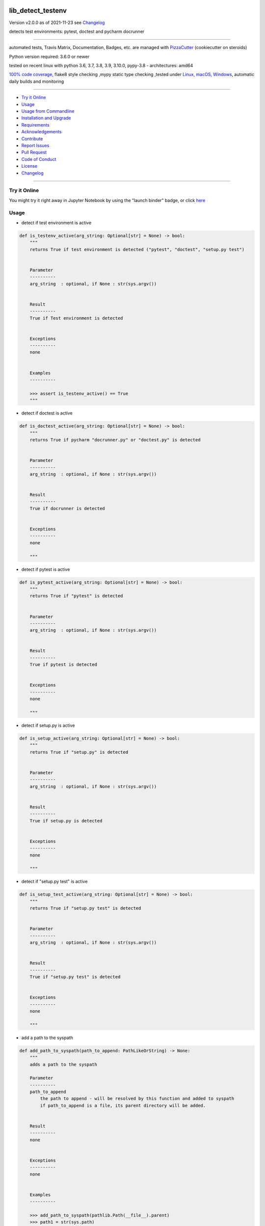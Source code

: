 lib_detect_testenv
==================


Version v2.0.0 as of 2021-11-23 see `Changelog`_

|build_badge| |license| |jupyter| |pypi| |black|

|codecov| |better_code| |cc_maintain| |cc_issues| |cc_coverage| |snyk|



.. |build_badge| image:: https://github.com/bitranox/lib_detect_testenv/actions/workflows/python-package.yml/badge.svg
   :target: https://github.com/bitranox/lib_detect_testenv/actions/workflows/python-package.yml


.. |license| image:: https://img.shields.io/github/license/webcomics/pywine.svg
   :target: http://en.wikipedia.org/wiki/MIT_License

.. |jupyter| image:: https://mybinder.org/badge_logo.svg
   :target: https://mybinder.org/v2/gh/bitranox/lib_detect_testenv/master?filepath=lib_detect_testenv.ipynb

.. for the pypi status link note the dashes, not the underscore !
.. |pypi| image:: https://img.shields.io/pypi/status/lib-detect-testenv?label=PyPI%20Package
   :target: https://badge.fury.io/py/lib_detect_testenv

.. |codecov| image:: https://img.shields.io/codecov/c/github/bitranox/lib_detect_testenv
   :target: https://codecov.io/gh/bitranox/lib_detect_testenv

.. |better_code| image:: https://bettercodehub.com/edge/badge/bitranox/lib_detect_testenv?branch=master
   :target: https://bettercodehub.com/results/bitranox/lib_detect_testenv

.. |cc_maintain| image:: https://img.shields.io/codeclimate/maintainability-percentage/bitranox/lib_detect_testenv?label=CC%20maintainability
   :target: https://codeclimate.com/github/bitranox/lib_detect_testenv/maintainability
   :alt: Maintainability

.. |cc_issues| image:: https://img.shields.io/codeclimate/issues/bitranox/lib_detect_testenv?label=CC%20issues
   :target: https://codeclimate.com/github/bitranox/lib_detect_testenv/maintainability
   :alt: Maintainability

.. |cc_coverage| image:: https://img.shields.io/codeclimate/coverage/bitranox/lib_detect_testenv?label=CC%20coverage
   :target: https://codeclimate.com/github/bitranox/lib_detect_testenv/test_coverage
   :alt: Code Coverage

.. |snyk| image:: https://img.shields.io/snyk/vulnerabilities/github/bitranox/lib_detect_testenv
   :target: https://snyk.io/test/github/bitranox/lib_detect_testenv

.. |black| image:: https://img.shields.io/badge/code%20style-black-000000.svg
   :target: https://github.com/psf/black

detects test environments: pytest, doctest and pycharm docrunner

----

automated tests, Travis Matrix, Documentation, Badges, etc. are managed with `PizzaCutter <https://github
.com/bitranox/PizzaCutter>`_ (cookiecutter on steroids)

Python version required: 3.6.0 or newer

tested on recent linux with python 3.6, 3.7, 3.8, 3.9, 3.10.0, pypy-3.8 - architectures: amd64

`100% code coverage <https://codecov.io/gh/bitranox/lib_detect_testenv>`_, flake8 style checking ,mypy static type checking ,tested under `Linux, macOS, Windows <https://github.com/bitranox/lib_detect_testenv/actions/workflows/python-package.yml>`_, automatic daily builds and monitoring

----

- `Try it Online`_
- `Usage`_
- `Usage from Commandline`_
- `Installation and Upgrade`_
- `Requirements`_
- `Acknowledgements`_
- `Contribute`_
- `Report Issues <https://github.com/bitranox/lib_detect_testenv/blob/master/ISSUE_TEMPLATE.md>`_
- `Pull Request <https://github.com/bitranox/lib_detect_testenv/blob/master/PULL_REQUEST_TEMPLATE.md>`_
- `Code of Conduct <https://github.com/bitranox/lib_detect_testenv/blob/master/CODE_OF_CONDUCT.md>`_
- `License`_
- `Changelog`_

----

Try it Online
-------------

You might try it right away in Jupyter Notebook by using the "launch binder" badge, or click `here <https://mybinder.org/v2/gh/{{rst_include.
repository_slug}}/master?filepath=lib_detect_testenv.ipynb>`_

Usage
-----------

- detect if test environment is active

.. code-block:: python

    def is_testenv_active(arg_string: Optional[str] = None) -> bool:
        """
        returns True if test environment is detected ("pytest", "doctest", "setup.py test")


        Parameter
        ----------
        arg_string  : optional, if None : str(sys.argv())


        Result
        ----------
        True if Test environment is detected


        Exceptions
        ----------
        none


        Examples
        ----------

        >>> assert is_testenv_active() == True
        """

- detect if doctest is active

.. code-block:: python

    def is_doctest_active(arg_string: Optional[str] = None) -> bool:
        """
        returns True if pycharm "docrunner.py" or "doctest.py" is detected


        Parameter
        ----------
        arg_string  : optional, if None : str(sys.argv())


        Result
        ----------
        True if docrunner is detected


        Exceptions
        ----------
        none

        """

- detect if pytest is active

.. code-block:: python

    def is_pytest_active(arg_string: Optional[str] = None) -> bool:
        """
        returns True if "pytest" is detected


        Parameter
        ----------
        arg_string  : optional, if None : str(sys.argv())


        Result
        ----------
        True if pytest is detected


        Exceptions
        ----------
        none

        """

- detect if setup.py is active

.. code-block:: python

    def is_setup_active(arg_string: Optional[str] = None) -> bool:
        """
        returns True if "setup.py" is detected


        Parameter
        ----------
        arg_string  : optional, if None : str(sys.argv())


        Result
        ----------
        True if setup.py is detected


        Exceptions
        ----------
        none

        """

- detect if "setup.py test" is active

.. code-block:: python

    def is_setup_test_active(arg_string: Optional[str] = None) -> bool:
        """
        returns True if "setup.py test" is detected


        Parameter
        ----------
        arg_string  : optional, if None : str(sys.argv())


        Result
        ----------
        True if "setup.py test" is detected


        Exceptions
        ----------
        none

        """

- add a path to the syspath

.. code-block:: python

    def add_path_to_syspath(path_to_append: PathLikeOrString) -> None:
        """
        adds a path to the syspath

        Parameter
        ----------
        path_to_append
            the path to append - will be resolved by this function and added to syspath
            if path_to_append is a file, its parent directory will be added.


        Result
        ----------
        none


        Exceptions
        ----------
        none


        Examples
        ----------

        >>> add_path_to_syspath(pathlib.Path(__file__).parent)
        >>> path1 = str(sys.path)
        >>> add_path_to_syspath(pathlib.Path(__file__))
        >>> path2 = str(sys.path)
        >>> assert path1 == path2
        """

- put this in Your `__init__.py` to automatically add the package directory to the syspath if the test environment is active.
  This is useful for local testing of packages.

.. code-block:: python

    # __init__.py :
    # this should be Your first import in __init__
    from lib_detect_testenv import *
    if is_testenv_active():
        add_path_to_syspath(__file__)

Usage from Commandline
------------------------

.. code-block::

   Usage: lib_detect_testenv [OPTIONS] COMMAND [ARGS]...

     detects if pytest or doctest or pyrunner on pycharm is running

   Options:
     --version                     Show the version and exit.
     --traceback / --no-traceback  return traceback information on cli
     -h, --help                    Show this message and exit.

   Commands:
     info  get program informations

Installation and Upgrade
------------------------

- Before You start, its highly recommended to update pip and setup tools:


.. code-block::

    python -m pip --upgrade pip
    python -m pip --upgrade setuptools

- to install the latest release from PyPi via pip (recommended):

.. code-block::

    python -m pip install --upgrade lib_detect_testenv

- to install the latest version from github via pip:


.. code-block::

    python -m pip install --upgrade git+https://github.com/bitranox/lib_detect_testenv.git


- include it into Your requirements.txt:

.. code-block::

    # Insert following line in Your requirements.txt:
    # for the latest Release on pypi:
    lib_detect_testenv

    # for the latest development version :
    lib_detect_testenv @ git+https://github.com/bitranox/lib_detect_testenv.git

    # to install and upgrade all modules mentioned in requirements.txt:
    python -m pip install --upgrade -r /<path>/requirements.txt


- to install the latest development version from source code:

.. code-block::

    # cd ~
    $ git clone https://github.com/bitranox/lib_detect_testenv.git
    $ cd lib_detect_testenv
    python setup.py install

- via makefile:
  makefiles are a very convenient way to install. Here we can do much more,
  like installing virtual environments, clean caches and so on.

.. code-block:: shell

    # from Your shell's homedirectory:
    $ git clone https://github.com/bitranox/lib_detect_testenv.git
    $ cd lib_detect_testenv

    # to run the tests:
    $ make test

    # to install the package
    $ make install

    # to clean the package
    $ make clean

    # uninstall the package
    $ make uninstall

Requirements
------------
following modules will be automatically installed :

.. code-block:: bash

    ## Project Requirements
    click
    cli_exit_tools

Acknowledgements
----------------

- special thanks to "uncle bob" Robert C. Martin, especially for his books on "clean code" and "clean architecture"

Contribute
----------

I would love for you to fork and send me pull request for this project.
- `please Contribute <https://github.com/bitranox/lib_detect_testenv/blob/master/CONTRIBUTING.md>`_

License
-------

This software is licensed under the `MIT license <http://en.wikipedia.org/wiki/MIT_License>`_

---

Changelog
=========

- new MAJOR version for incompatible API changes,
- new MINOR version for added functionality in a backwards compatible manner
- new PATCH version for backwards compatible bug fixes


v2.0.0
-------
2021-11-23:
    - add "setup.py test" detection

v1.0.2
-------
2021-11-22:
    - remove second github action yml
    - fix "setup.py test"

v1.0.1
------
2021-11-21: implement github actions

v1.0.0
------
2021-11-19: initial release

